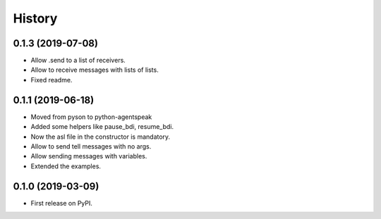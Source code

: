 =======
History
=======


0.1.3 (2019-07-08)
------------------

* Allow .send to a list of receivers.
* Allow to receive messages with lists of lists.
* Fixed readme.

0.1.1 (2019-06-18)
------------------

* Moved from pyson to python-agentspeak
* Added some helpers like pause_bdi, resume_bdi. 
* Now the asl file in the constructor is mandatory.
* Allow to send tell messages with no args.
* Allow sending messages with variables.
* Extended the examples.

0.1.0 (2019-03-09)
------------------

* First release on PyPI.
